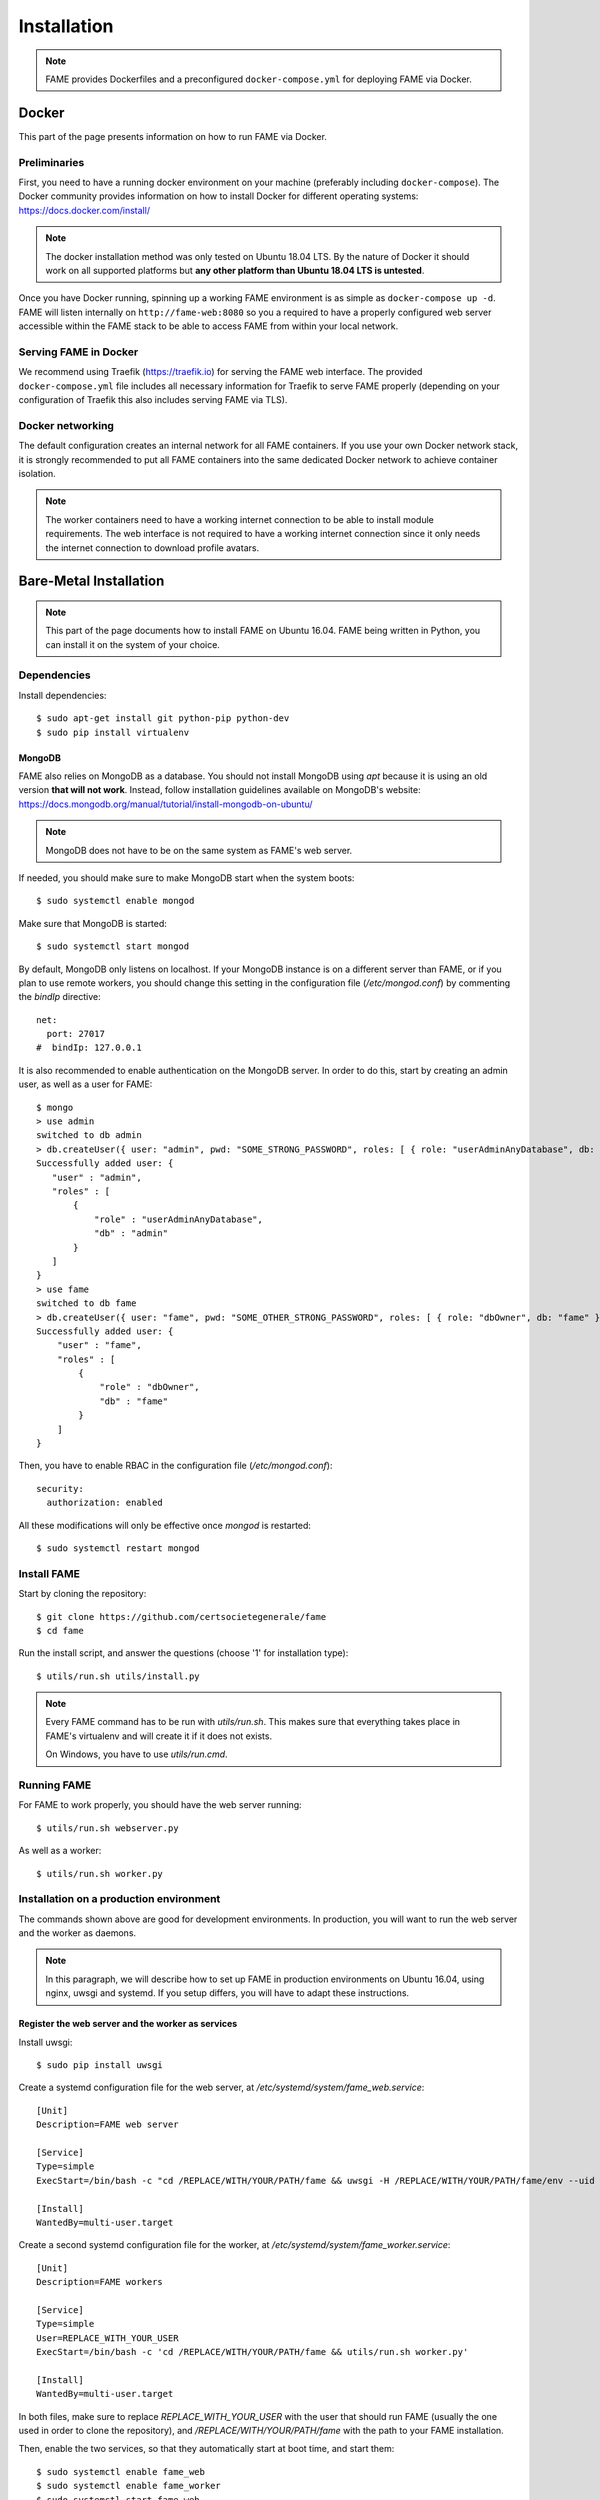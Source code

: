 ************
Installation
************

.. note::
    FAME provides Dockerfiles and a preconfigured ``docker-compose.yml`` for deploying FAME via Docker.

.. _docker:

======
Docker
======

This part of the page presents information on how to run FAME via Docker.

Preliminaries
=============

First, you need to have a running docker environment on your machine (preferably including ``docker-compose``). The Docker community provides information on how to install Docker for different operating systems: https://docs.docker.com/install/

.. note::
    The docker installation method was only tested on Ubuntu 18.04 LTS. By the nature of Docker it should work on all supported platforms but **any other platform than Ubuntu 18.04 LTS is untested**.

Once you have Docker running, spinning up a working FAME environment is as simple as ``docker-compose up -d``. FAME will listen internally on ``http://fame-web:8080`` so you a required to have a properly configured web server accessible within the FAME stack to be able to access FAME from within your local network.

Serving FAME in Docker
======================

We recommend using Traefik (https://traefik.io) for serving the FAME web interface. The provided ``docker-compose.yml`` file includes all necessary information for Traefik to serve FAME properly (depending on your configuration of Traefik this also includes serving FAME via TLS).

Docker networking
=================

The default configuration creates an internal network for all FAME containers. If you use your own Docker network stack, it is strongly recommended to put all FAME containers into the same dedicated Docker network to achieve container isolation.

.. note::
    The worker containers need to have a working internet connection to be able to install module requirements. The web interface is not required to have a working internet connection since it only needs the internet connection to download profile avatars.


=======================
Bare-Metal Installation
=======================

.. note::
    This part of the page documents how to install FAME on Ubuntu 16.04. FAME being written in Python, you can install it on the system of your choice.

Dependencies
============

Install dependencies::

    $ sudo apt-get install git python-pip python-dev
    $ sudo pip install virtualenv

MongoDB
-------

FAME also relies on MongoDB as a database. You should not install MongoDB using `apt` because it is using an old version **that will not work**. Instead, follow installation guidelines available on MongoDB's website: https://docs.mongodb.org/manual/tutorial/install-mongodb-on-ubuntu/

.. note::
    MongoDB does not have to be on the same system as FAME's web server.

If needed, you should make sure to make MongoDB start when the system boots::

    $ sudo systemctl enable mongod

Make sure that MongoDB is started::

    $ sudo systemctl start mongod

By default, MongoDB only listens on localhost. If your MongoDB instance is on a different server than FAME, or if you plan to use remote workers, you should change this setting in the configuration file (`/etc/mongod.conf`) by commenting the `bindIp` directive::

    net:
      port: 27017
    #  bindIp: 127.0.0.1

It is also recommended to enable authentication on the MongoDB server. In order to do this, start by creating an admin user, as well as a user for FAME::

    $ mongo
    > use admin
    switched to db admin
    > db.createUser({ user: "admin", pwd: "SOME_STRONG_PASSWORD", roles: [ { role: "userAdminAnyDatabase", db: "admin" } ] })
    Successfully added user: {
       "user" : "admin",
       "roles" : [
           {
               "role" : "userAdminAnyDatabase",
               "db" : "admin"
           }
       ]
    }
    > use fame
    switched to db fame
    > db.createUser({ user: "fame", pwd: "SOME_OTHER_STRONG_PASSWORD", roles: [ { role: "dbOwner", db: "fame" } ] })
    Successfully added user: {
        "user" : "fame",
        "roles" : [
            {
                "role" : "dbOwner",
                "db" : "fame"
            }
        ]
    }

Then, you have to enable RBAC in the configuration file (`/etc/mongod.conf`)::

    security:
      authorization: enabled

All these modifications will only be effective once `mongod` is restarted::

    $ sudo systemctl restart mongod

Install FAME
============

Start by cloning the repository::

    $ git clone https://github.com/certsocietegenerale/fame
    $ cd fame

Run the install script, and answer the questions (choose '1' for installation type)::

    $ utils/run.sh utils/install.py

.. note::
    Every FAME command has to be run with `utils/run.sh`. This makes sure that everything takes place in FAME's virtualenv and will create it if it does not exists.

    On Windows, you have to use `utils/run.cmd`.

Running FAME
============

For FAME to work properly, you should have the web server running::

    $ utils/run.sh webserver.py

As well as a worker::

    $ utils/run.sh worker.py

Installation on a production environment
========================================

The commands shown above are good for development environments. In production, you will want to run the web server and the worker as daemons.

.. note::
    In this paragraph, we will describe how to set up FAME in production environments on Ubuntu 16.04, using nginx, uwsgi and systemd. If you setup differs, you will have to adapt these instructions.

Register the web server and the worker as services
--------------------------------------------------

Install uwsgi::

    $ sudo pip install uwsgi

Create a systemd configuration file for the web server, at `/etc/systemd/system/fame_web.service`::

    [Unit]
    Description=FAME web server

    [Service]
    Type=simple
    ExecStart=/bin/bash -c "cd /REPLACE/WITH/YOUR/PATH/fame && uwsgi -H /REPLACE/WITH/YOUR/PATH/fame/env --uid REPLACE_WITH_YOUR_USER --gid REPLACE_WITH_YOUR_USER --socket /tmp/fame.sock --chmod-socket=660 --chown-socket REPLACE_WITH_YOUR_USER:www-data -w webserver --callable app"

    [Install]
    WantedBy=multi-user.target

Create a second systemd configuration file for the worker, at `/etc/systemd/system/fame_worker.service`::

    [Unit]
    Description=FAME workers

    [Service]
    Type=simple
    User=REPLACE_WITH_YOUR_USER
    ExecStart=/bin/bash -c 'cd /REPLACE/WITH/YOUR/PATH/fame && utils/run.sh worker.py'

    [Install]
    WantedBy=multi-user.target

In both files, make sure to replace `REPLACE_WITH_YOUR_USER` with the user that should run FAME (usually the one used in order to clone the repository), and `/REPLACE/WITH/YOUR/PATH/fame` with the path to your FAME installation.

Then, enable the two services, so that they automatically start at boot time, and start them::

    $ sudo systemctl enable fame_web
    $ sudo systemctl enable fame_worker
    $ sudo systemctl start fame_web
    $ sudo systemctl start fame_worker


Serve the application with nginx
--------------------------------

Install nginx::

    $ sudo apt-get install nginx

Remove the default configuration file::

    $ sudo rm /etc/nginx/sites-enabled/default

Create the file `/etc/nginx/sites-available/fame` with the following contents::

    upstream fame {
        server unix:///tmp/fame.sock;
    }

    server {
        listen 80 default_server;

        # Allows big file upload
        client_max_body_size 0;

        location / {
          include uwsgi_params;
          uwsgi_pass fame;
        }

        location /static/ {
          alias /REPLACE/WITH/YOUR/PATH/fame/web/static/;
        }
    }

Once again, make sure to replace `/REPLACE/WITH/YOUR/PATH/fame` with the path to your FAME installation.

Enable your configuration file, and restart nginx::

    $ sudo ln -s /etc/nginx/sites-available/fame /etc/nginx/sites-enabled/fame
    $ sudo systemctl restart nginx

Accessing FAME
==============

If you followed instruction in order to install FAME in production, you should now be able to access FAME at http://DOMAIN_OR_IP/.

Otherwise, the development version should be available at http://DOMAIN_OR_IP:4200/.

You can now follow the :ref:`admin`.

Installing a remote worker
==========================

FAME can have as many workers as you want. This can be useful in order to analyze more malware at the same time, or to have different capabilities (for example, a Windows worker could use different tools).

The installation process for a remote worker is the same, with less steps. You can only add a remote worker if you already have a working FAME installation.

Install dependencies::

    $ sudo apt-get install git python-pip
    $ sudo pip install virtualenv

Clone the repository::

    $ git clone https://github.com/certsocietegenerale/fame
    $ cd fame

Run the install script, and answer the questions (choose '2' for installation type)::

    $ utils/run.sh utils/install.py

You can now start your worker::

    $ utils/run.sh utils/worker.py

In production environments, you can use the same systemd configuration file detailed above.

You might want to have a look at the worker's documentation (FIX LINK) if you want to customize your setup (for example in order to use different queues).

Installing on Windows
=====================

When installing on Windows, install the following dependencies:

* Python 2.7 (https://www.python.org/)
* Git (https://git-scm.com/download/win)

You can then follow the same installation instructions::

    > pip install virtualenv
    > git clone https://github.com/certsocietegenerale/fame
    > cd fame
    > utils\run.cmd utils\install.py

Before starting FAME, make sure to follow the specific installation instructions for `python-magic` on Windows (https://github.com/ahupp/python-magic#dependencies). The three DLLs should be on your PATH (you can directly put them in the `fame` directory if you want).

Isolated Processing Modules
===========================

Some modules (that inherit from ``IsolatedProcessingModule``) require the use of Virtual Machines to work properly. You will recognize these modules by the fact that they are asking for virtualization information in their configuration.

Here is how you can create a Virtual Machine that will work with these modules:

* Use virtualization software that has a ``VirtualizationModule`` (FAME currently has support for Virtualbox and KVM).
* Install the operating system of your choice (verify the module's requirements in the module's README).
* Install Python 2.7.
* Install flask (``pip install flask``).
* Configure networking. You have two options:
    * Use NAT. If you do, you have to make sure to enable port forwarding so that port 4242 inside the guest is mapped to a port of your choice on the host. This port should then be specified in the module's configuration.
    * Use Host-Only. If you do, make sure to set a static IP address and specify this IP address in the module's configuration.
* Make sure to install module's dependencies (see module's README for instructions).
* Copy FAME's agent (in ``agent/agent.py``) on the system.
* Make sure the agent is running.
* Create a snapshot. You have to put the snapshot name in the module's configuration.

.. note::
    Depending on what you are trying to do, your Virtual Machine might need some hardening in order for malware to properly execute. These steps are not described here.


Updating FAME
=============

When you want to update your instance, you can use the following command::

    $ utils/run.sh utils/update.py

Then, do not forget to restart the webserver and worker for changes to be effective. On a production environment, this would be done with the following commands::

    $ sudo systemctl restart fame_web
    $ sudo systemctl restart fame_worker
